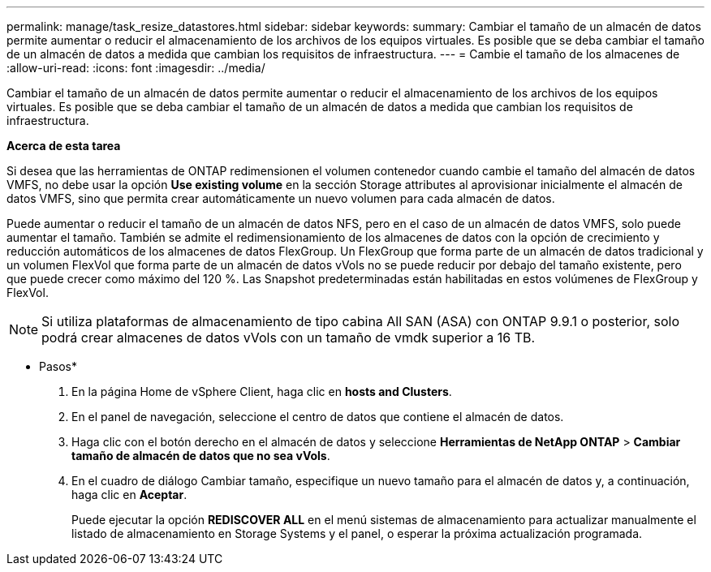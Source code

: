 ---
permalink: manage/task_resize_datastores.html 
sidebar: sidebar 
keywords:  
summary: Cambiar el tamaño de un almacén de datos permite aumentar o reducir el almacenamiento de los archivos de los equipos virtuales. Es posible que se deba cambiar el tamaño de un almacén de datos a medida que cambian los requisitos de infraestructura. 
---
= Cambie el tamaño de los almacenes de
:allow-uri-read: 
:icons: font
:imagesdir: ../media/


[role="lead"]
Cambiar el tamaño de un almacén de datos permite aumentar o reducir el almacenamiento de los archivos de los equipos virtuales. Es posible que se deba cambiar el tamaño de un almacén de datos a medida que cambian los requisitos de infraestructura.

*Acerca de esta tarea*

Si desea que las herramientas de ONTAP redimensionen el volumen contenedor cuando cambie el tamaño del almacén de datos VMFS, no debe usar la opción *Use existing volume* en la sección Storage attributes al aprovisionar inicialmente el almacén de datos VMFS, sino que permita crear automáticamente un nuevo volumen para cada almacén de datos.

Puede aumentar o reducir el tamaño de un almacén de datos NFS, pero en el caso de un almacén de datos VMFS, solo puede aumentar el tamaño. También se admite el redimensionamiento de los almacenes de datos con la opción de crecimiento y reducción automáticos de los almacenes de datos FlexGroup. Un FlexGroup que forma parte de un almacén de datos tradicional y un volumen FlexVol que forma parte de un almacén de datos vVols no se puede reducir por debajo del tamaño existente, pero que puede crecer como máximo del 120 %. Las Snapshot predeterminadas están habilitadas en estos volúmenes de FlexGroup y FlexVol.


NOTE: Si utiliza plataformas de almacenamiento de tipo cabina All SAN (ASA) con ONTAP 9.9.1 o posterior, solo podrá crear almacenes de datos vVols con un tamaño de vmdk superior a 16 TB.

* Pasos*

. En la página Home de vSphere Client, haga clic en *hosts and Clusters*.
. En el panel de navegación, seleccione el centro de datos que contiene el almacén de datos.
. Haga clic con el botón derecho en el almacén de datos y seleccione *Herramientas de NetApp ONTAP* > *Cambiar tamaño de almacén de datos que no sea vVols*.
. En el cuadro de diálogo Cambiar tamaño, especifique un nuevo tamaño para el almacén de datos y, a continuación, haga clic en *Aceptar*.
+
Puede ejecutar la opción *REDISCOVER ALL* en el menú sistemas de almacenamiento para actualizar manualmente el listado de almacenamiento en Storage Systems y el panel, o esperar la próxima actualización programada.


